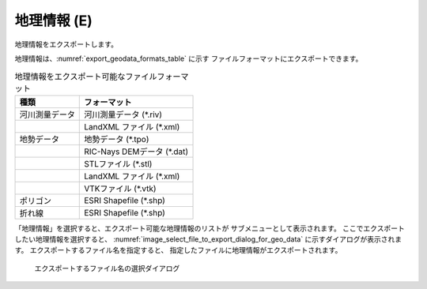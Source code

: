 .. _sec_file_export_geo_data:

地理情報 (E)
==============

地理情報をエクスポートします。

地理情報は、:numref:`export_geodata_formats_table` に示す
ファイルフォーマットにエクスポートできます。

.. _export_geodata_formats_table:

.. list-table:: 地理情報をエクスポート可能なファイルフォーマット
   :header-rows: 1

   * - 種類
     - フォーマット
   * - 河川測量データ
     - 河川測量データ (\*.riv)
   * -
     - LandXML ファイル (\*.xml)
   * - 地勢データ
     - 地勢データ (\*.tpo)
   * -
     - RIC-Nays DEMデータ (\*.dat)
   * -
     - STLファイル (\*.stl)
   * -
     - LandXML ファイル (\*.xml)
   * -
     - VTKファイル (\*.vtk)
   * - ポリゴン
     - ESRI Shapefile (\*.shp)
   * - 折れ線
     - ESRI Shapefile (\*.shp)

「地理情報」を選択すると、エクスポート可能な地理情報のリストが
サブメニューとして表示されます。
ここでエクスポートしたい地理情報を選択すると、
:numref:`image_select_file_to_export_dialog_for_geo_data`
に示すダイアログが表示されます。
エクスポートするファイル名を指定すると、
指定したファイルに地理情報がエクスポートされます。

.. _image_select_file_to_export_dialog_for_geo_data:

.. figure:: images/select_file_to_export_dialog_for_geo_data.png
   :width: 380pt

   エクスポートするファイル名の選択ダイアログ
